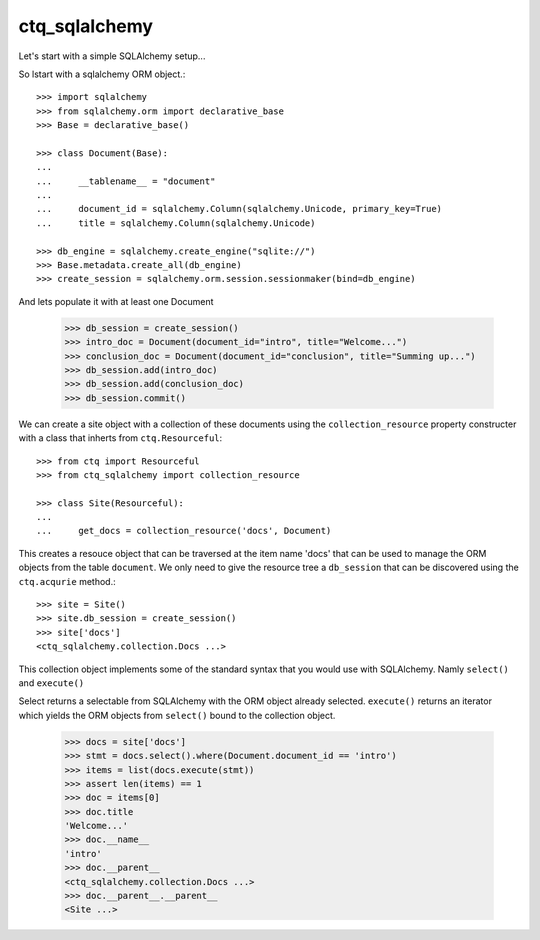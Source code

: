 ctq_sqlalchemy
==============


Let's start with a simple SQLAlchemy setup...


So lstart with a sqlalchemy ORM object.::

    >>> import sqlalchemy
    >>> from sqlalchemy.orm import declarative_base
    >>> Base = declarative_base()
    
    >>> class Document(Base):
    ...
    ...     __tablename__ = "document"
    ...
    ...     document_id = sqlalchemy.Column(sqlalchemy.Unicode, primary_key=True)
    ...     title = sqlalchemy.Column(sqlalchemy.Unicode)

    >>> db_engine = sqlalchemy.create_engine("sqlite://")
    >>> Base.metadata.create_all(db_engine)
    >>> create_session = sqlalchemy.orm.session.sessionmaker(bind=db_engine)

And lets populate it with at least one Document

    >>> db_session = create_session()
    >>> intro_doc = Document(document_id="intro", title="Welcome...")
    >>> conclusion_doc = Document(document_id="conclusion", title="Summing up...")
    >>> db_session.add(intro_doc)
    >>> db_session.add(conclusion_doc)
    >>> db_session.commit()

We can create a site object with a collection of these documents using the
``collection_resource`` property constructer with a class that inherts from
``ctq.Resourceful``::

    >>> from ctq import Resourceful
    >>> from ctq_sqlalchemy import collection_resource
    
    >>> class Site(Resourceful):
    ...
    ...     get_docs = collection_resource('docs', Document)

This creates a resouce object that can be traversed at the item name 'docs'
that can be used to manage the ORM objects from the table ``document``. We
only need to give the resource tree a ``db_session`` that can be discovered
using the ``ctq.acqurie`` method.::

    >>> site = Site()
    >>> site.db_session = create_session()
    >>> site['docs']
    <ctq_sqlalchemy.collection.Docs ...>

This collection object implements some of the standard syntax that you would
use with SQLAlchemy. Namly ``select()`` and ``execute()``

Select returns a selectable from SQLAlchemy with the ORM object already selected.
``execute()`` returns an iterator which yields the ORM objects from ``select()``
bound to the collection object.

    >>> docs = site['docs']
    >>> stmt = docs.select().where(Document.document_id == 'intro')
    >>> items = list(docs.execute(stmt))
    >>> assert len(items) == 1 
    >>> doc = items[0]
    >>> doc.title
    'Welcome...'
    >>> doc.__name__
    'intro'
    >>> doc.__parent__
    <ctq_sqlalchemy.collection.Docs ...>
    >>> doc.__parent__.__parent__
    <Site ...>